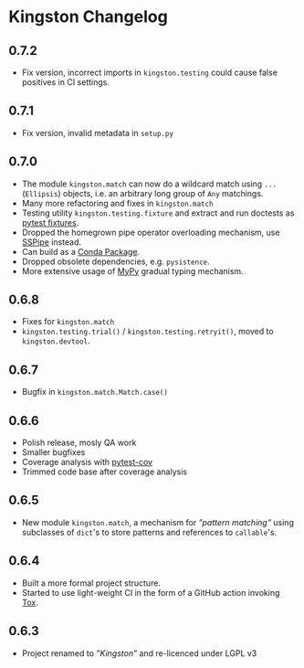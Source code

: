 * Kingston Changelog

** 0.7.2

  - Fix version, incorrect imports in =kingston.testing= could cause
    false positives in CI settings.

** 0.7.1

  - Fix version, invalid metadata in =setup.py=

** 0.7.0

  - The module =kingston.match= can now do a wildcard match using
    =...= (=Ellipsis=) objects, i.e. an arbitrary long group of =Any=
    matchings.
  - Many more refactoring and fixes in =kingston.match=
  - Testing utility =kingston.testing.fixture= and extract and run
    doctests as [[https://docs.pytest.org/en/stable/fixture.html][pytest fixtures]].
  - Dropped the homegrown pipe operator overloading mechanism, use
    [[https://sspipe.github.io/][SSPipe]] instead.
  - Can build as a [[https://docs.conda.io/projects/conda/en/latest/user-guide/concepts/packages.html][Conda Package]].
  - Dropped obsolete dependencies, e.g. =pysistence=.
  - More extensive usage of [[https://mypy.readthedocs.io/][MyPy]] gradual typing mechanism.

** 0.6.8

  - Fixes for =kingston.match=
  - =kingston.testing.trial()= / =kingston.testing.retryit()=, moved to
    =kingston.devtool=.

** 0.6.7

  - Bugfix in =kingston.match.Match.case()=

** 0.6.6

  - Polish release, mosly QA work
  - Smaller bugfixes
  - Coverage analysis with [[https://pytest-cov.readthedocs.io/en/latest/][pytest-cov]]
  - Trimmed code base after coverage analysis

** 0.6.5

  - New module =kingston.match=, a mechanism for /”pattern matching”/
    using subclasses of =dict='s to store patterns and references to
    =callable='s.

** 0.6.4

  - Built a more formal project structure.
  - Started to use light-weight CI in the form of a GitHub action
    invoking [[https://tox.readthedocs.io/en/latest/][Tox]].

** 0.6.3

  - Project renamed to /”Kingston”/ and re-licenced under LGPL v3
